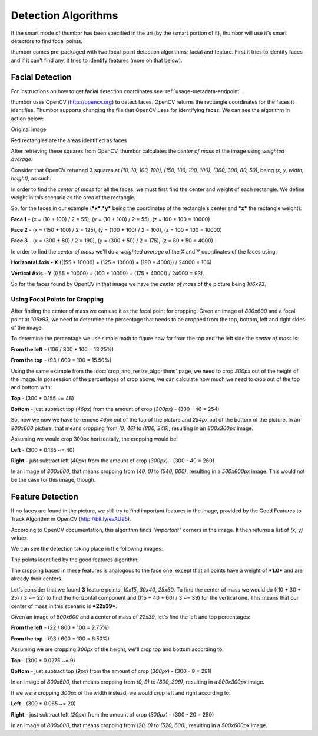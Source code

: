 Detection Algorithms
====================

If the smart mode of thumbor has been specified in the uri (by the
/smart portion of it), thumbor will use it's smart detectors to find
focal points.

thumbor comes pre-packaged with two focal-point detection algorithms:
facial and feature. First it tries to identify faces and if it can't
find any, it tries to identify features (more on that below).

Facial Detection
----------------

For instructions on how to get facial detection coordinates see
:ref:`usage-metadata-endpoint` .

thumbor uses OpenCV (http://opencv.org) to detect faces. OpenCV
returns the rectangle coordinates for the faces it identifies. Thumbor
supports changing the file that OpenCV uses for identifying faces. We
can see the algorithm in action below:

Original image

.. image:: images/face_detection_original.jpg
    :alt: Original image

Red rectangles are the areas identified as faces

.. image:: images/face_detection_alt.jpg
    :alt: Red rectangles are the areas identified as faces

After retrieving these squares from OpenCV, thumbor calculates the
*center of mass* of the image using *weighted average*.

Consider that OpenCV returned 3 squares at *(10, 10, 100, 100)*, *(150,
100, 100, 100)*, *(300, 300, 80, 50)*, being *(x, y, width, height)*, as
such:

.. image:: images/faces_found_example.png
    :alt: Faces at 10x10, 150x100, 300x300

In order to find the *center of mass* for all the faces, we must first
find the center and weight of each rectangle. We define weight in this
scenario as the area of the rectangle.

So, for the faces in our example (***x***,\ ***y*** being the
coordinates of the rectangle's center and ***z*** the rectangle weight):

**Face 1** - (x = (10 + 100) / 2 = 55), (y = (10 + 100) / 2 = 55), (z =
100 \* 100 = 10000)

**Face 2** - (x = (150 + 100) / 2 = 125), (y = (100 + 100) / 2 = 100),
(z = 100 \* 100 = 10000)

**Face 3** - (x = (300 + 80) / 2 = 190), (y = (300 + 50) / 2 = 175), (z
= 80 \* 50 = 4000)

In order to find the *center of mass* we'll do a *weighted average* of
the X and Y coordinates of the faces using:

**Horizontal Axis - X** (((55 \* 10000) + (125 \* 10000) + (190 \*
4000)) / 24000 = 106)

**Vertical Axis - Y** (((55 \* 10000) + (100 \* 10000) + (175 \* 4000))
/ 24000 = 93).

So for the faces found by OpenCV in that image we have the *center of
mass* of the picture being *106x93*.

Using Focal Points for Cropping
~~~~~~~~~~~~~~~~~~~~~~~~~~~~~~~

After finding the center of mass we can use it as the focal point for
cropping. Given an image of *800x600* and a focal point at *106x93*, we
need to determine the percentage that needs to be cropped from the top,
bottom, left and right sides of the image.

To determine the percentage we use simple math to figure how far from
the top and the left side the *center of mass* is:

**From the left** - (106 / 800 \* 100 = 13.25%)

**From the top** - (93 / 600 \* 100 = 15.50%)

Using the same example from the :doc:`crop_and_resize_algorithms` page, we
need to crop *300px* out of the height of the image. In possession of
the percentages of crop above, we can calculate how much we need to crop
out of the top and bottom with:

**Top** - (300 \* 0.155 ~= 46)

**Bottom** - just subtract top (*46px*) from the amount of crop
(*300px*) - (300 - 46 = 254)

So, now we now we have to remove *46px* out of the top of the picture
and *254px* out of the bottom of the picture. In an *800x600* picture,
that means cropping from *(0, 46)* to *(800, 346)*, resulting in an
*800x300px* image.

Assuming we would crop 300px horizontally, the cropping would be:

**Left** - (300 \* 0.135 ~= 40)

**Right** - just subtract left (*40px*) from the amount of crop
(*300px*) - (300 - 40 = 260)

In an image of *800x600*, that means cropping from *(40, 0)* to *(540,
600)*, resulting in a *500x600px* image. This would not be the case for
this image, though.

Feature Detection
-----------------

If no faces are found in the picture, we still try to find important
features in the image, provided by the Good Features to Track Algorithm
in OpenCV (http://bit.ly/evAU95).

According to OpenCV documentation, this algorithm finds *"important"*
corners in the image. It then returns a list of *(x, y)* values.

We can see the detection taking place in the following images:

.. image:: images/feature_detection_original.jpg
    :alt: Original image

The points identified by the good features algorithm:

.. image:: images/feature_detection.jpg
    :alt: The points identified by the good features algorithm

The cropping based in these features is analogous to the face one,
except that all points have a weight of ***1.0*** and are already their
centers.

Let's consider that we found **3** feature points: *10x15*, *30x40*,
*25x60*. To find the center of mass we would do ((10 + 30 + 25) / 3 ~=
22) to find the horizontal component and ((15 + 40 + 60) / 3 ~= 39) for
the vertical one. This means that our center of mass in this scenario is
***22x39***.

Given an image of *800x600* and a center of mass of *22x39*, let's find
the left and top percentages:

**From the left** - (22 / 800 \* 100 = 2.75%)

**From the top** - (93 / 600 \* 100 = 6.50%)

Assuming we are cropping *300px* of the height, we'll crop top and
bottom according to:

**Top** - (300 \* 0.0275 ~= 9)

**Bottom** - just subtract top (*9px*) from the amount of crop (*300px*)
- (300 - 9 = 291)

In an image of *800x600*, that means cropping from *(0, 9)* to *(800,
309)*, resulting in a *800x300px* image.

If we were cropping *300px* of the width instead, we would crop left and
right according to:

**Left** - (300 \* 0.065 ~= 20)

**Right** - just subtract left (*20px*) from the amount of crop
(*300px*) - (300 - 20 = 280)

In an image of *800x600*, that means cropping from *(20, 0)* to *(520,
600)*, resulting in a *500x600px* image.
